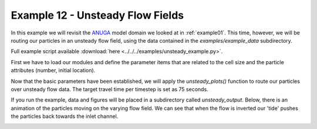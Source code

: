 .. _example12:

Example 12 - Unsteady Flow Fields
=================================

In this example we will revisit the `ANUGA <https://github.com/GeoscienceAustralia/anuga_core>`_ model domain we looked at in :ref:`example01`. This time, however, we will be routing our particles in an unsteady flow field, using the data contained in the `examples/example_data` subdirectory.

Full example script available :download:`here <../../../examples/unsteady_example.py>`.

First we have to load our modules and define the parameter items that are related to the cell size and the particle attributes (number, initial location).

.. doctest::

   >>> from dorado.routines import unsteady_plots
   >>> import dorado.particle_track as pt

   >>> # initialize a parameters object
   >>> params = pt.params()

   >>> # give params information not contained in the grid
   >>> params.dx = 5.
   >>> params.Np_tracer = 50
   >>> params.seed_xloc = list(range(5, 16))
   >>> params.seed_yloc = list(range(48, 53))

Now that the basic parameters have been established, we will apply the `unsteady_plots()` function to route our particles over unsteady flow data. The target travel time per timestep is set as 75 seconds.

.. doctest::

   >>> walk_data = unsteady_plots(params, 26, 75., 'unsteady_data',
   >>>                            'csv', 'unsteady_output')

If you run the example, data and figures will be placed in a subdirectory called `unsteady_output`. Below, there is an animation of the particles moving on the varying flow field. We can see that when the flow is inverted our 'tide' pushes the particles back towards the inlet channel.

.. image:: images/example12/unsteady_example.gif
